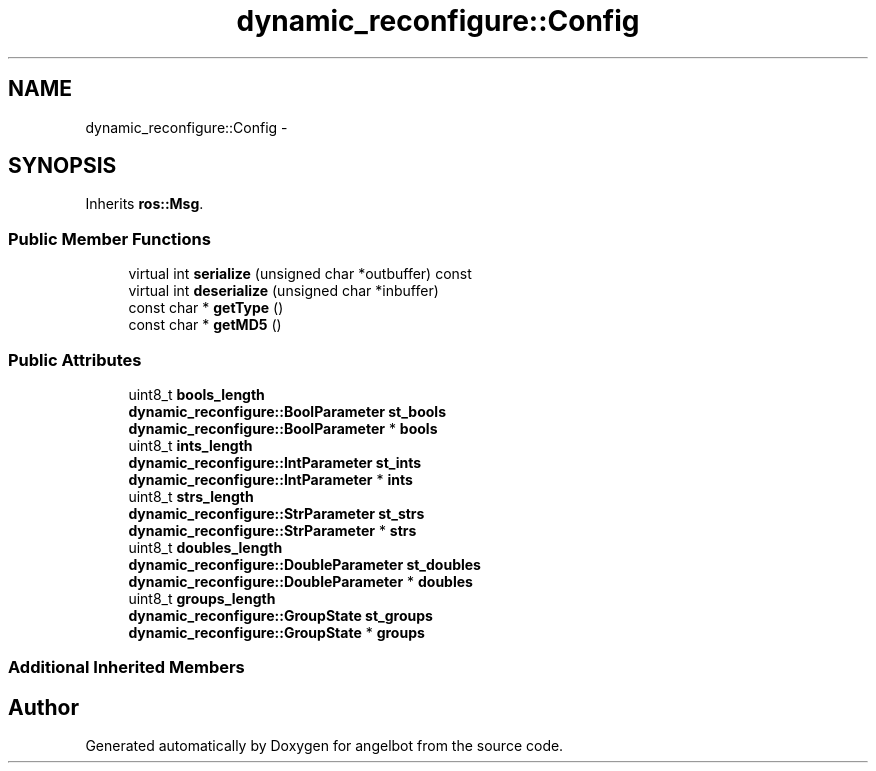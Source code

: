 .TH "dynamic_reconfigure::Config" 3 "Sat Jul 9 2016" "angelbot" \" -*- nroff -*-
.ad l
.nh
.SH NAME
dynamic_reconfigure::Config \- 
.SH SYNOPSIS
.br
.PP
.PP
Inherits \fBros::Msg\fP\&.
.SS "Public Member Functions"

.in +1c
.ti -1c
.RI "virtual int \fBserialize\fP (unsigned char *outbuffer) const "
.br
.ti -1c
.RI "virtual int \fBdeserialize\fP (unsigned char *inbuffer)"
.br
.ti -1c
.RI "const char * \fBgetType\fP ()"
.br
.ti -1c
.RI "const char * \fBgetMD5\fP ()"
.br
.in -1c
.SS "Public Attributes"

.in +1c
.ti -1c
.RI "uint8_t \fBbools_length\fP"
.br
.ti -1c
.RI "\fBdynamic_reconfigure::BoolParameter\fP \fBst_bools\fP"
.br
.ti -1c
.RI "\fBdynamic_reconfigure::BoolParameter\fP * \fBbools\fP"
.br
.ti -1c
.RI "uint8_t \fBints_length\fP"
.br
.ti -1c
.RI "\fBdynamic_reconfigure::IntParameter\fP \fBst_ints\fP"
.br
.ti -1c
.RI "\fBdynamic_reconfigure::IntParameter\fP * \fBints\fP"
.br
.ti -1c
.RI "uint8_t \fBstrs_length\fP"
.br
.ti -1c
.RI "\fBdynamic_reconfigure::StrParameter\fP \fBst_strs\fP"
.br
.ti -1c
.RI "\fBdynamic_reconfigure::StrParameter\fP * \fBstrs\fP"
.br
.ti -1c
.RI "uint8_t \fBdoubles_length\fP"
.br
.ti -1c
.RI "\fBdynamic_reconfigure::DoubleParameter\fP \fBst_doubles\fP"
.br
.ti -1c
.RI "\fBdynamic_reconfigure::DoubleParameter\fP * \fBdoubles\fP"
.br
.ti -1c
.RI "uint8_t \fBgroups_length\fP"
.br
.ti -1c
.RI "\fBdynamic_reconfigure::GroupState\fP \fBst_groups\fP"
.br
.ti -1c
.RI "\fBdynamic_reconfigure::GroupState\fP * \fBgroups\fP"
.br
.in -1c
.SS "Additional Inherited Members"


.SH "Author"
.PP 
Generated automatically by Doxygen for angelbot from the source code\&.

